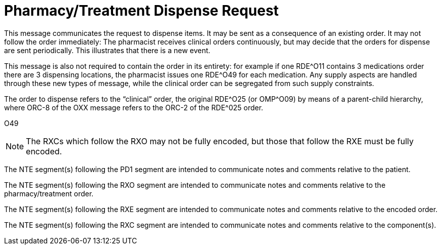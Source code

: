 = Pharmacy/Treatment Dispense Request
:v291_section: "4A.3.24"
:v2_section_name: "RDE - Pharmacy/Treatment Dispense Request Message (Event O49)"
:generated: "Thu, 01 Aug 2024 15:25:17 -0600"

This message communicates the request to dispense items. It may be sent as a consequence of an existing order. It may not follow the order immediately: The pharmacist receives clinical orders continuously, but may decide that the orders for dispense are sent periodically. This illustrates that there is a new event.

This message is also not required to contain the order in its entirety: for example if one RDE^O11 contains 3 medications order there are 3 dispensing locations, the pharmacist issues one RDE^O49 for each medication. Any supply aspects are handled through these new types of message, while the clinical order can be segregated from such supply constraints.

The order to dispense refers to the “clinical” order, the original RDE^O25 (or OMP^O09) by means of a parent-child hierarchy, where ORC-8 of the OXX message refers to the ORC-2 of the RDE^025 order.

[tabset]
O49

[NOTE]


The RXCs which follow the RXO may not be fully encoded, but those that follow the RXE must be fully encoded.

The NTE segment(s) following the PD1 segment are intended to communicate notes and comments relative to the patient.

The NTE segment(s) following the RXO segment are intended to communicate notes and comments relative to the pharmacy/treatment order.

The NTE segment(s) following the RXE segment are intended to communicate notes and comments relative to the encoded order.

The NTE segment(s) following the RXC segment are intended to communicate notes and comments relative to the component(s).



